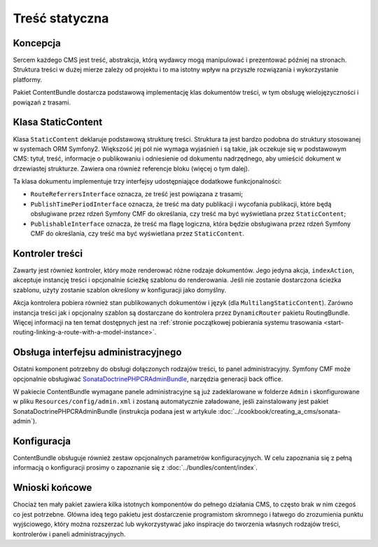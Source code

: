 .. highlight:: php
   :linenothreshold: 2

.. index::
    single: treść statyczna; podręcznik
    single: CmfContentBundle

Treść statyczna
===============

Koncepcja
---------

Sercem każdego CMS jest treść, abstrakcja, którą wydawcy mogą manipulować i prezentować
później na stronach. Struktura treści w dużej mierze zależy od projektu i to ma
istotny wpływ na przyszłe rozwiązania i wykorzystanie platformy.

Pakiet ContentBundle dostarcza podstawową implementację klas dokumentów treści,
w tym obsługę wielojęzyczności i powiązań z trasami.

Klasa StaticContent
-------------------

Klasa ``StaticContent`` deklaruje podstawową strukturę treści. Struktura ta jest
bardzo podobna do struktury stosowanej w systemach ORM Symfony2. Większość jej
pól nie wymaga wyjaśnień i są takie, jak oczekuje się w podstawowym CMS:
tytuł, treść, informacje o publikowaniu i odniesienie od dokumentu nadrzędnego,
aby umieścić dokument w drzewiastej strukturze. Zawiera ona również referencje
bloku (więcej o tym dalej).

Ta klasa dokumentu implementuje trzy interfejsy udostępniające dodatkowe funkcjonalności:

* ``RouteReferrersInterface`` oznacza, ze treść jest powiązana z trasami;
* ``PublishTimePeriodInterface`` oznacza, że treść ma daty publikacji i wycofania
  publikacji, które będą obsługiwane przez rdzeń Symfony CMF do określania, czy
  treść ma być wyświetlana przez ``StaticContent``;
* ``PublishableInterface`` oznacza, że treść ma flagę logiczna, która będzie obsługiwana
  przez rdzeń Symfony CMF do określania, czy treść ma być wyświetlana przez ``StaticContent``.

Kontroler treści
----------------

Zawarty jest również kontroler, który może renderować różne rodzaje dokumentów.
Jego jedyna akcja, ``indexAction``, akceptuje instancję treści i opcjonalnie ścieżkę
szablonu do renderowania. Jeśli nie zostanie dostarczona ścieżka szablonu, użyty
zostanie szablon określony w konfiguracji jako domyślny.

Akcja kontrolera pobiera również stan publikowanych dokumentów i język (dla
``MultilangStaticContent``). Zarówno instancja treści jak i opcjonalny szablon są
dostarczane do kontrolera przez ``DynamicRouter`` pakietu RoutingBundle. Więcej
informacji na ten temat dostępnych jest na :ref:`stronie początkowej pobierania
systemu trasowania <start-routing-linking-a-route-with-a-model-instance>`.

Obsługa interfejsu administracyjnego
------------------------------------

Ostatni komponent potrzebny do obsługi dołączonych rodzajów treści, to panel administracyjny.
Symfony CMF może opcjonalnie obsługiwać SonataDoctrinePHPCRAdminBundle_, narzędzia
generacji back office.

W pakiecie ContentBundle wymagane panele administracyjne są już zadeklarowane
w folderze ``Admin`` i skonfigurowane w pliku ``Resources/config/admin.xml``
i zostaną automatycznie załadowane, jeśli zainstalowany jest pakiet
SonataDoctrinePHPCRAdminBundle (instrukcja podana jest w artykule
:doc:`../cookbook/creating_a_cms/sonata-admin`).

Konfiguracja
------------

ContentBundle obsługuje również zestaw opcjonalnych parametrów konfiguracyjnych.
W celu zapoznania się z pełną informacją o konfiguracji prosimy o zapoznanie się
z :doc:`../bundles/content/index`.

Wnioski końcowe
---------------

Chociaż ten mały pakiet zawiera kilka istotnych komponentów do pełnego działania
CMS, to często brak w nim czegoś co jest potrzebne. Główna ideą tego pakietu jest
dostarczenie programistom skromnego i łatwego do zrozumienia punktu wyjściowego,
który można rozszerzać lub wykorzystywać jako inspiracje do tworzenia własnych
rodzajów treści, kontrolerów i paneli administracyjnych.

.. _`multilanguage support in PHPCR-ODM`: http://docs.doctrine-project.org/projects/doctrine-phpcr-odm/en/latest/reference/multilang.html
.. _SonataDoctrinePHPCRAdminBundle: https://github.com/sonata-project/SonataDoctrinePhpcrAdminBundle
